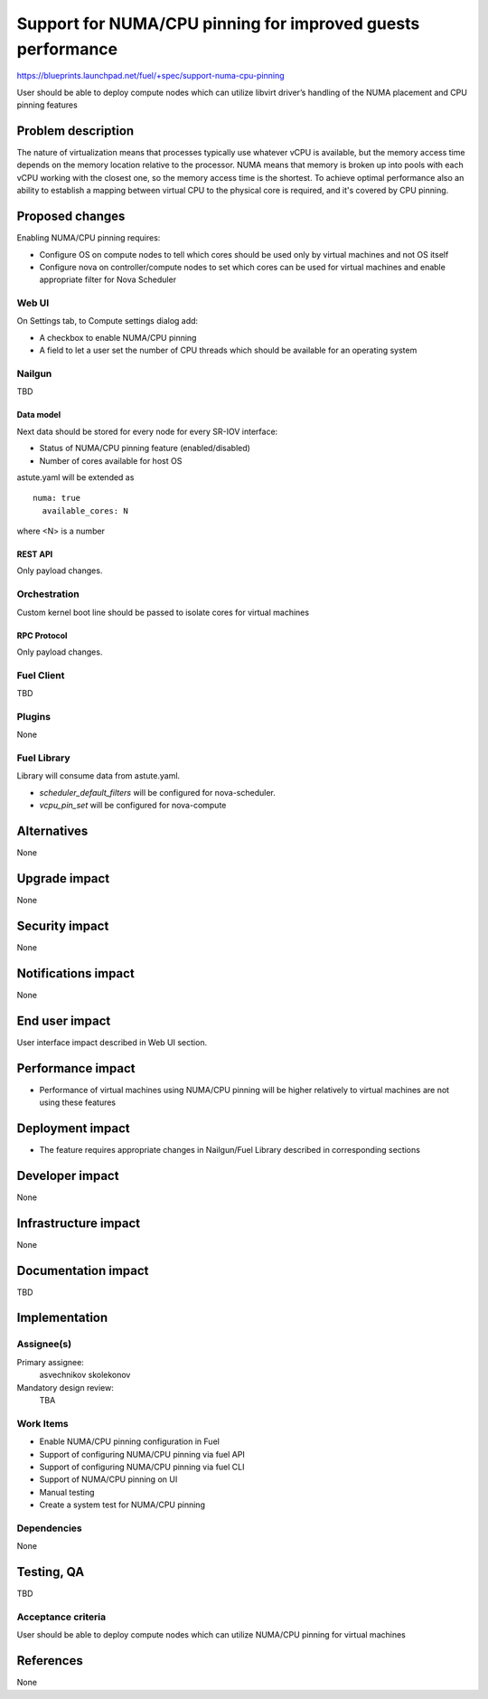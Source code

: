..
 This work is licensed under a Creative Commons Attribution 3.0 Unported
 License.

 http://creativecommons.org/licenses/by/3.0/legalcode

============================================================
Support for NUMA/CPU pinning for improved guests performance
============================================================

https://blueprints.launchpad.net/fuel/+spec/support-numa-cpu-pinning

User should be able to deploy compute nodes which can utilize libvirt driver’s
handling of the NUMA placement and CPU pinning features

--------------------
Problem description
--------------------

The nature of virtualization means that processes typically use whatever vCPU
is available, but the memory access time depends on the memory location
relative to the processor. NUMA means that memory is broken up into pools with
each vCPU working with the closest one, so the memory access time is the
shortest. To achieve optimal performance also an ability to establish
a mapping between virtual CPU to the physical core is required, and it's
covered by CPU pinning.

----------------
Proposed changes
----------------

Enabling NUMA/CPU pinning requires:

* Configure OS on compute nodes to tell which cores should be used only by
  virtual machines and not OS itself

* Configure nova on controller/compute nodes to set which cores can be used
  for virtual machines and enable appropriate filter for Nova Scheduler

Web UI
======

On Settings tab, to Compute settings dialog add:

* A checkbox to enable NUMA/CPU pinning

* A field to let a user set the number of CPU threads which should be available
  for an operating system

Nailgun
=======

TBD

Data model
----------

Next data should be stored for every node for every SR-IOV interface:

* Status of NUMA/CPU pinning feature (enabled/disabled)

* Number of cores available for host OS

astute.yaml will be extended as

::

  numa: true
    available_cores: N

where <N> is a number

REST API
--------

Only payload changes.

Orchestration
=============

Custom kernel boot line should be passed to isolate cores for virtual machines

RPC Protocol
------------

Only payload changes.

Fuel Client
===========

TBD

Plugins
=======

None

Fuel Library
============

Library will consume data from astute.yaml.

* `scheduler_default_filters` will be configured for nova-scheduler.

* `vcpu_pin_set` will be configured for nova-compute

------------
Alternatives
------------

None

--------------
Upgrade impact
--------------

None

---------------
Security impact
---------------

None

--------------------
Notifications impact
--------------------

None

---------------
End user impact
---------------

User interface impact described in Web UI section.

------------------
Performance impact
------------------

* Performance of virtual machines using NUMA/CPU pinning will be higher
  relatively to virtual machines are not using these features

-----------------
Deployment impact
-----------------

* The feature requires appropriate changes in Nailgun/Fuel Library described in
  corresponding sections

----------------
Developer impact
----------------

None

---------------------
Infrastructure impact
---------------------

None

--------------------
Documentation impact
--------------------

TBD

--------------
Implementation
--------------

Assignee(s)
===========

Primary assignee:
  asvechnikov
  skolekonov

Mandatory design review:
  TBA

Work Items
==========

* Enable NUMA/CPU pinning configuration in Fuel
* Support of configuring NUMA/CPU pinning via fuel API
* Support of configuring NUMA/CPU pinning via fuel CLI
* Support of NUMA/CPU pinning on UI
* Manual testing
* Create a system test for NUMA/CPU pinning

Dependencies
============

None

------------
Testing, QA
------------

TBD

Acceptance criteria
===================

User should be able to deploy compute nodes which can utilize NUMA/CPU pinning
for virtual machines

----------
References
----------

None
